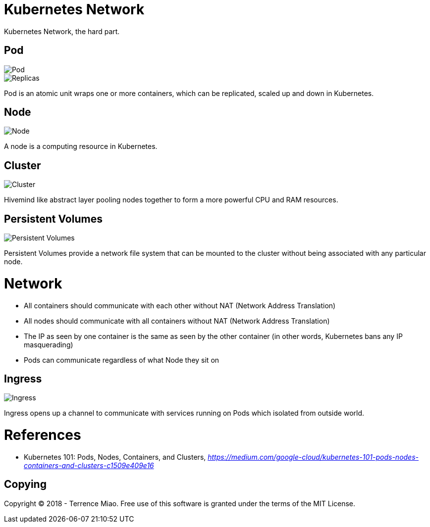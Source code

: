 Kubernetes Network
==================

Kubernetes Network, the hard part.

Pod
---

image::https://cdn-images-1.medium.com/max/1200/1*8OD0MgDNu3Csq0tGpS8Obg.png[Pod]

image::https://cdn-images-1.medium.com/max/1200/1*iTAVk3glVD95hb-X3HiCKg.png[Replicas]

Pod is an atomic unit wraps one or more containers, which can be replicated, scaled up and down in Kubernetes.

Node
----

image::https://cdn-images-1.medium.com/max/1200/1*uyMd-QxYaOk_APwtuScsOg.png[Node]

A node is a computing resource in Kubernetes.

Cluster
-------

image::https://cdn-images-1.medium.com/max/1200/1*KoMzLETQeN-c63x7xzSKPw.png[Cluster]

Hivemind like abstract layer pooling nodes together to form a more powerful CPU and RAM resources.

Persistent Volumes
------------------

image::https://cdn-images-1.medium.com/max/1200/1*kF57zE9a5YCzhILHdmuRvQ.png[Persistent Volumes]

Persistent Volumes provide a network file system that can be mounted to the cluster without being associated with any particular node.


Network
=======

- All containers should communicate with each other without NAT (Network Address Translation)
- All nodes should communicate with all containers without NAT (Network Address Translation)
- The IP as seen by one container is the same as seen by the other container (in other words, Kubernetes bans any IP masquerading)
- Pods can communicate regardless of what Node they sit on

Ingress
-------

image::https://cdn-images-1.medium.com/max/1200/1*tBJ-_g4Mk5OkfzLEHrRsRw.png[Ingress]

Ingress opens up a channel to communicate with services running on Pods which isolated from outside world.


References
==========

- Kubernetes 101: Pods, Nodes, Containers, and Clusters, _https://medium.com/google-cloud/kubernetes-101-pods-nodes-containers-and-clusters-c1509e409e16_


Copying
-------
Copyright (C) 2018 - Terrence Miao. Free use of this software is granted under the terms of the MIT License.

